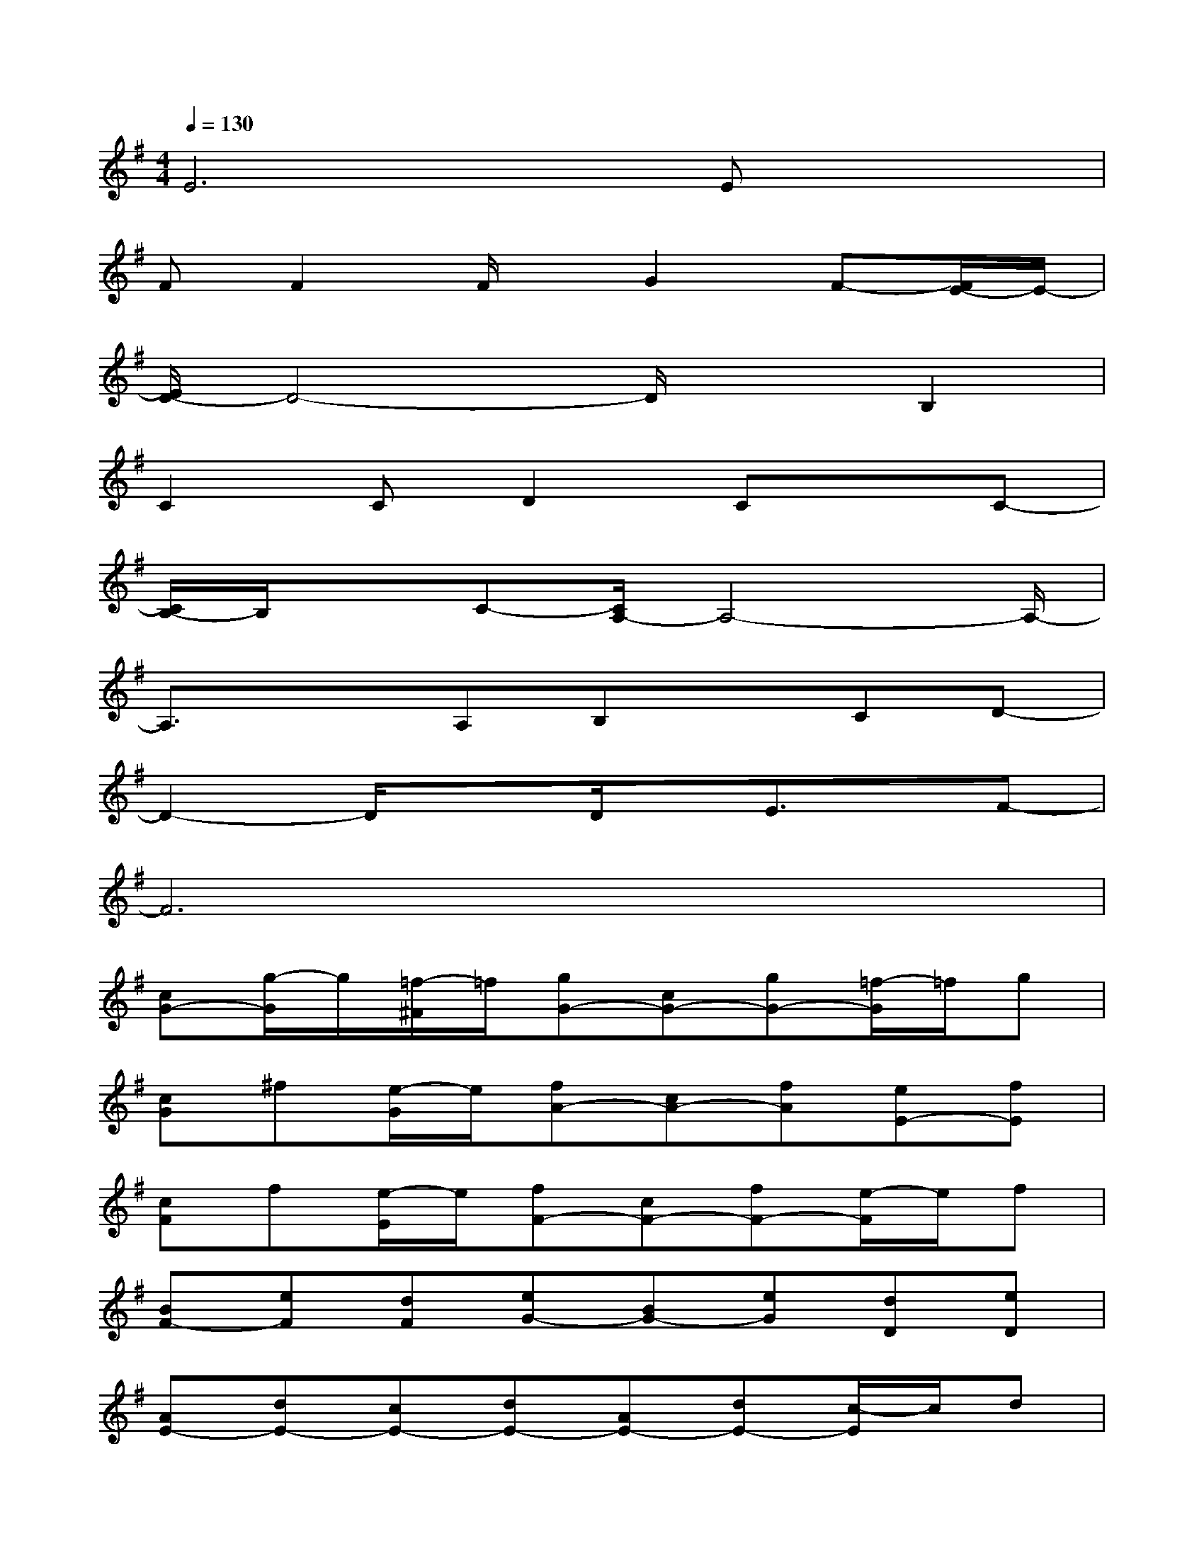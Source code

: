 X:1
T:
M:4/4
L:1/8
Q:1/4=130
K:G%1sharps
V:1
E6Ex|
FF2F/2x/2G2F-[F/2E/2-]E/2-|
[E/2D/2-]D4-D/2xB,2|
C2CD2CxC-|
[C/2B,/2-]B,/2xC-[C/2A,/2-]A,4-A,/2-|
A,3/2x3/2A,B,xCD-|
D2-D/2x3/2D/2x/2E3/2x/2F-|
F6x2|
[cG-][g/2-G/2]g/2[=f/2-^F/2]=f/2[gG-][cG-][gG-][=f/2-G/2]=f/2g|
[cG]^f[e/2-G/2]e/2[fA-][cA-][fA][eE-][fE]|
[cF]f[e/2-E/2]e/2[fF-][cF-][fF-][e/2-F/2]e/2f|
[BF-][eF][dF][eG-][BG-][eG][dD][eD]|
[AE-][dE-][cE-][dE-][AE-][dE-][c/2-E/2]c/2d|
[BG-][d/2-G/2]d/2[c/2-G/2]c/2[dA-][BA-][dA][c/2-E/2]c/2[d/2-E/2]d/2|
[BG-][eG-][dG-][e/2-G/2]e/2[BF]e[d/2-E/2]d/2[eF-]|
[BF-][^dF-][^cF-][^dF-][BF-][^dF-][^cF]^d
